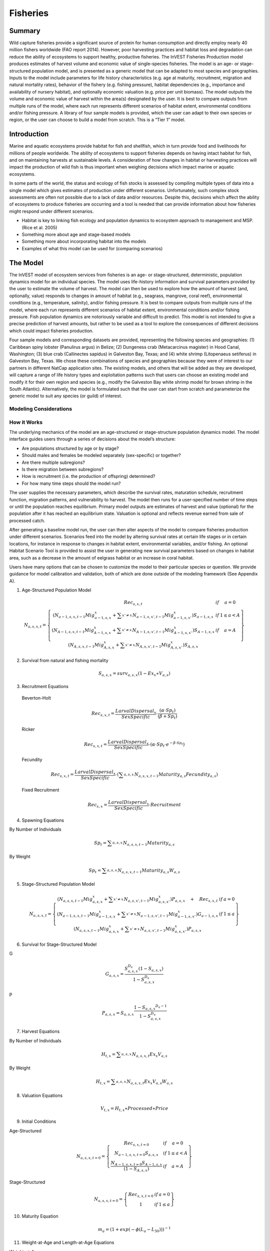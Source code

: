 .. _fisheries:

*********
Fisheries
*********

Summary
=======

Wild capture fisheries provide a significant source of protein for human consumption and directly employ nearly 40 million fishers worldwide (FAO report 2014). However, poor harvesting practices and habitat loss and degradation can reduce the ability of ecosystems to support healthy, productive fisheries. The InVEST Fisheries Production model produces estimates of harvest volume and economic value of single-species fisheries. The model is an age- or stage-structured population model, and is presented as a generic model that can be adapted to most species and geographies. Inputs to the model include parameters for life history characteristics (e.g. age at maturity, recruitment, migration and natural mortality rates), behavior of the fishery (e.g. fishing pressure), habitat dependencies (e.g., importance and availability of nursery habitat), and optionally economic valuation (e.g. price per unit biomass). The model outputs the volume and economic value of harvest within the area(s) designated by the user. It is best to compare outputs from multiple runs of the model, where each run represents different scenarios of habitat extent, environmental conditions and/or fishing pressure. A library of four sample models is provided, which the user can adapt to their own species or region, or the user can choose to build a model from scratch. This is a “Tier 1” model.

Introduction
============

Marine and aquatic ecosystems provide habitat for fish and shellfish, which in turn provide food and livelihoods for millions of people worldwide. The ability of ecosystems to support fisheries depends on having intact habitat for fish, and on maintaining harvests at sustainable levels. A consideration of how changes in habitat or harvesting practices will impact the production of wild fish is thus important when weighing decisions which impact marine or aquatic ecosystems.

In some parts of the world, the status and ecology of fish stocks is assessed by compiling multiple types of data into a single model which gives estimates of production under different scenarios. Unfortunately, such complex stock assessments are often not possible due to a lack of data and/or resources. Despite this, decisions which affect the ability of ecosystems to produce fisheries are occurring and a tool is needed that can provide information about how fisheries might respond under different scenarios.

+ Habitat is key to linking fish ecology and population dynamics to ecosystem approach to management and MSP. (Rice et al. 2005)
+ Something more about age and stage-based models
+ Something more about incorporating habitat into the models
+ Examples of what this model can be used for (comparing scenarios)

The Model
=========

The InVEST model of ecosystem services from fisheries is an age- or stage-structured, deterministic, population dynamics model for an individual species. The model uses life-history information and survival parameters provided by the user to estimate the volume of harvest. The model can then be used to explore how the amount of harvest (and, optionally, value) responds to changes in amount of habitat (e.g., seagrass, mangrove, coral reef), environmental conditions (e.g., temperature, salinity), and/or fishing pressure. It is best to compare outputs from multiple runs of the model, where each run represents different scenarios of habitat extent, environmental conditions and/or fishing pressure. Fish population dynamics are notoriously variable and difficult to predict. This model is not intended to give a precise prediction of harvest amounts, but rather to be used as a tool to explore the consequences of different decisions which could impact fisheries production.

Four sample models and corresponding datasets are provided, representing the following species and geographies: (1) Caribbean spiny lobster (Panulirus argus) in Belize; (2) Dungeness crab (Metacarcinus magister) in Hood Canal, Washington; (3) blue crab (Callinectes sapidus) in Galveston Bay, Texas; and (4) white shrimp (Litopenaeus setiferus) in Galveston Bay, Texas. We chose these combinations of species and geographies because they were of interest to our partners in different NatCap application sites. The existing models, and others that will be added as they are developed, will capture a range of life history types and exploitation patterns such that users can choose an existing model and modify it for their own region and species (e.g., modify the Galveston Bay white shrimp model for brown shrimp in the South Atlantic). Alternatively, the model is formulated such that the user can start from scratch and parameterize the generic model to suit any species (or guild) of interest.

Modeling Considerations
-----------------------

How it Works
------------

The underlying mechanics of the model are an age-structured or stage-structure population dynamics model. The model interface guides users through a series of decisions about the model’s structure: 

+ Are populations structured by age or by stage?
+ Should males and females be modeled separately (sex-specific) or together?
+ Are there multiple subregions?
+ Is there migration between subregions?
+ How is recruitment (i.e. the production of offspring) determined?
+ For how many time steps should the model run?

The user supplies the necessary parameters, which describe the survival rates, maturation schedule, recruitment function, migration patterns, and vulnerability to harvest. The model then runs for a user-specified number of time steps or until the population reaches equilibrium. Primary model outputs are estimates of harvest and value (optional) for the population after it has reached an equilibrium state. Valuation is optional and reflects revenue earned from sale of processed catch. 

After generating a baseline model run, the user can then alter aspects of the model to compare fisheries production under different scenarios. Scenarios feed into the model by altering survival rates at certain life stages or in certain locations, for instance in response to changes in habitat extent, environmental variables, and/or fishing. An optional Habitat Scenario Tool is provided to assist the user in generating new survival parameters based on changes in habitat area, such as a decrease in the amount of eelgrass habitat or an increase in coral habitat.

Users have many options that can be chosen to customize the model to their particular species or question. We provide guidance for model calibration and validation, both of which are done outside of the modeling framework (See Appendix A). 


(1) Age-Structured Population Model

.. math:: { N }_{ a,s,x,t }=\left\{ \begin{matrix} { Rec }_{ s,x,t } & if & a=0 \\ \left( { N }_{ a-1,s,x,t-1 }{ Mig }_{ a-1,s,x }^{ x }+\sum _{ x'\neq x }^{  }{ { N }_{ a-1,s,x',t-1 }{ Mig }_{ a-1,s,x' }^{ x } }  \right) { S }_{ a-1,s,x } & if & 1\le a<A \\ \left( { N }_{ A-1,s,x,t-1 }{ Mig }_{ A-1,s,x }^{ x }+\sum _{ x'\neq x }^{  }{ { N }_{ A-1,s,x',t-1 }{ Mig }_{ A-1,s,x' }^{ x } }  \right) { S }_{ A-1,s,x } & if & a=A \\ \left( { N }_{ A,s,x,t-1 }{ Mig }_{ A,s,x }^{ x }+\sum _{ x'\neq x }^{  }{ { N }_{ A,s,x',t-1 }{ Mig }_{ A,s,x' }^{ x } }  \right) { S }_{ A,s,x } &  &  \end{matrix} \right\}

(2) Survival from natural and fishing mortality

.. math:: { S }_{ a,s,x }={ surv }_{ a,s,x }\left( 1-{ Ex }_{ x }\ast { V }_{ a,s } \right)

(3) Recruitment Equations

  Beverton-Holt

    .. math:: { Rec }_{ s,x,t }=\frac { { LarvalDispersal }_{ x } }{ SexSpecific } \cdot \frac { \left( \alpha \cdot { Sp }_{ t } \right)  }{ \left( \beta +{ Sp }_{ t } \right) }

  Ricker

    .. math:: { Rec }_{ s,x,t }=\frac { { LarvalDispersal }_{ x } }{ SexSpecific } \cdot \left( \alpha \cdot { Sp }_{ t }\cdot { e }^{ -\beta \cdot { Sp }_{ t } } \right) 

  Fecundity

    .. math:: { Rec }_{ s,x,t }=\frac { { LarvalDispersal }_{ x } }{ SexSpecific } \cdot \left( \sum _{ a,s,x }^{  }{ { N }_{ a,s,x,t-1 }{ Maturity }_{ a,s }{ Fecundity }_{ a,s } }  \right) 

  Fixed Recruitment

    .. math:: { Rec }_{ s,x }=\frac { { LarvalDispersal }_{ x } }{ SexSpecific } \cdot Recruitment


(4) Spawning Equations

By Number of Individuals

.. math:: { Sp }_{ t }=\sum _{ a,s,x }^{  }{ { N }_{ a,s,x,t-1 }{ Maturity }_{ a,s } }

By Weight

.. math:: { Sp }_{ t }=\sum _{ a,s,x }^{  }{ { N }_{ a,s,x,t-1 }{ Maturity }_{ a,s }{ W }_{ a,s } } 

(5) Stage-Structured Population Model

.. math:: { N }_{ a,s,x,t }=\left\{ \begin{matrix} \left( { N }_{ a,s,x,t-1 }{ Mig }_{ a,s,x }^{ x }+\sum _{ x'\neq x }^{  }{ { N }_{ a,s,x',t-1 }{ Mig }_{ a,s,x' }^{ x } }  \right) P_{ a,s,x }\quad +\quad { Rec }_{ s,x,t } & if & a=0 \\ \left( { N }_{ a-1,s,x,t-1 }{ Mig }_{ a-1,s,x }^{ x }+\sum _{ x'\neq x }^{  }{ { N }_{ a-1,s,x',t-1 }{ Mig }_{ a-1,s,x' }^{ x } }  \right) G_{ a-1,s,x } & if & 1\le a \\ \left( { N }_{ a,s,x,t-1 }{ Mig }_{ a,s,x }^{ x }+\sum _{ x'\neq x }^{  }{ { N }_{ a,s,x',t-1 }{ Mig }_{ a,s,x' }^{ x } }  \right) P_{ a,s,x } &  &  \end{matrix} \right\}

(6) Survival for Stage-Structured Model

G

.. math:: { G }_{ a,s,x }=\frac { { S }_{ a,s,x }^{ { D }_{ a } }\left( 1-{ S }_{ a,s,x } \right)  }{ 1-{ S }_{ a,s,x }^{ { D }_{ a } } }

P

.. math:: { P }_{ a,s,x }={ S }_{ a,s,x }\frac { 1-{ { S }_{ a,s,x } }^{ { D }_{ a }-1 } }{ 1-{ S }_{ a,s,x }^{ { D }_{ a } } }

(7) Harvest Equations

By Number of Individuals

.. math:: { H }_{ t,x }=\sum _{ a,s,x }^{  }{ { N }_{ a,s,x,t }{ Ex }_{ x }{ V }_{ a,s } } 

By Weight

.. math:: { H }_{ t,x }=\sum _{ a,s,x }^{  }{ { N }_{ a,s,x,t }{ Ex }_{ x }{ V }_{ a,s }{ W }_{ a,s } } 

(8) Valuation Equations

.. math:: { V }_{ t,x }={ H }_{ t,x }\ast Processed\ast Price

(9) Initial Conditions 

Age-Structured

.. math:: { N }_{ a,s,x,t=0 }=\left\{ \begin{matrix} { Re }c_{ s,x,t=0 } & if & a=0 \\ { N }_{ a-1,s,x,t=0 }{ S }_{ a,s,x } & if & 1\le a<A \\ \frac { { N }_{ A-1,s,x,t=0 }{ S }_{ A-1,s,x } }{ (1-{ S }_{ A,s,x }) }  & if & a=A \end{matrix} \right\}

Stage-Structured

.. math:: { N }_{ a,s,x,t=0 }=\left\{ \begin{matrix} { Rec }_{ s,x,t=0 } & if & a=0 \\ 1 & if & 1\le a \end{matrix} \right\}

(10) Maturity Equation

.. math:: { m }_{ a }={ \left( 1+exp\left( -\phi \left( { L }_{ a }-{ L }_{ 50 } \right)  \right)  \right)  }^{ -1 }

(11) Weight-at-Age and Length-at-Age Equations

Weight-at-Age

.. math:: w_{ a }=e{ { L }_{ a } }^{ f }

Length-at-Age

.. math:: { L }_{ a }={ l }_{ \infty  }\left( 1-exp\left( -\kappa \left( a-{ t }_{ 0 } \right)  \right)  \right)


Scenarios
=========

The InVEST Fisheries model is best suited for comparing fisheries production under different scenarios. A scenario could be a change in the amount of juvenile habitat, a change in the harvest rate in a particular subregion, or a change in survival due to other causes such as climate change. Results from running scenarios can then be compared to baseline model runs to evaluate the consequences of such changes for fisheries production. To facilitate the analysis of scenarios, we provide a preprocessor tool for calculating how changes in habitat extent translate into changes in life-stage specific survival.

Habitat Dependency
------------------

For life stages that depend on certain habitats (for instance, mangroves), a change in habitat coverage within a region can result in a change in the survival rate of life stages which depend on that habitat. The option to model this dependency is included as a `Habitat Scenario Tool`_ with InVEST, whereby new survival parameters are generated based on the baseline survival parameters and the amount of change in habitat. Users may choose to use the functional form provided in the tool, or use their own methods to calculate changes in survival.

Using the Habitat Scenario Tool, changes in the area of critical habitats are linked to changes in survival as follows:

.. math:: { S }_{ a,x }={ surv }_{ a,x }{ \left( \frac { \sum _{ { d }_{ a,h }>0 }^{  }{ { \left( 1+\frac { { H }_{ h,x,SCEN }-{ H }_{ h,x,BL } }{ { H }_{ h,x,BL } }  \right)  }^{ { d }_{ a,h }\gamma  } }  }{ { n }_{ a } }  \right)  }^{ { T }_{ a } }

Where :math:`{surv}_{a,x}` is baseline survival from natural mortality from age *a*-1 to *a* in subregion *x*: :math:`{surv}_{0}=1`, :math:`{surv}_{a}={e}^{-M}` if *a* > 0, and :math:`{M}_{a}` is the natural mortality rate from *a*-1 to *a*. :math:`{T}_{a}` indicates if a transition to a new habitat happens from *a*-1 to *a*, which is used so that changes in habitat coverage only affect survival during the transition to that habitat, but not once settled in the habitat. :math:`{H}_{h,x}` is the amount of habitat *h* (e.g. coral, mangrove, seagrass) in the region in the baseline (BL; i.e. status quo) system or under the scenario being evaluated (SCEN). :math:`{d}_{a,h}` is the degree to which survival during the transistion from *a*-1 to *a* depends upon availability of :math:`h`, :math:`y` is a shape parameter which describes the relationship between a change in habitat and a change in survival, and :math:`{n}_{a}` is the number of non-zero habitat-dependency values for age *a*.  If :math:`{n}_{a}=0`, :math:`{S}_{a,x}={surv}_{a,x}`. :math:`{S}_{a,x}` is restricted to a maximum of 1.


Limitations and Simplifications
===============================

The InVEST Fisheries model is best suited for exploring how different scenarios of habitat change, harvesting, or changing environmental conditions may result in changes to fisheries production. It is not intended to be a stock assessment tool, nor should the output be interpreted as predictions of future catches. Fish populations are notoriously variable, both from year to year as well as over long time scales. In the InVEST Fisheries model, as with any model, the quality of the output will be determined by the quality of the parameters supplied.
Key assumption of the model include:

+ The fishery is assumed to take place at the start of the year, before natural mortality.
+ After recruitment, survival is not density-dependent (i.e. does not depend on population size).
+ Harvest rates and selectivity are fixed through time, such that technological improvements to gear or changes in fishing practices are not modeled.
+ Market operations are fixed, such that they do not vary in response to amount of harvest, shifts in market or consumer preference. 

Key assumptions of the Habitat Scenario Tool include:

+ Habitat dependencies are obligatory (i.e., habitat substitutability is not explicitly represented).
+ The population responds to change in habitat quantity (e.g., areal extent of mangrove, seagrass, or coral reef), not quality of those habitats.
+ A change in habitat quantity is assumed to affect survival only during the first life stage which depends on that habitat. 
+ The effect of a change in habitat on survival does not depend on the population density. In other words, a 50% reduction in juvenile habitat will have the same effect on survival rates regardless of the number of juveniles.


Model Details and Guidance on How to Parameterize a Model for Another Species
===============================================================================

Sample Models
-------------

Four sample models are included with the InVEST Fisheries model, but it is expected that the user will customize the model to suit their own species or region as needed. The following sections provide guidance on how to customize the model, and give examples from the four sample models. The four sample models exist as parameter sets the user can input to the InVEST model. For more information on the parameterization of the Dungeness crab model, as well as an application of the model, see Toft et al. 2013. For the Lobster model used in the Belize case study, see Arkema et al. in review and Toft et al. in prep.

Guidance
--------

Age or Stage Structured
^^^^^^^^^^^^^^^^^^^^^^^

An age-structured model is simply a stage-structured model where all stages are the same length (typically one year). If multiple important life-history transitions happen within a year which should be captured in the model (e.g. multiple transitions from one habitat to another, or multiple migration events between regions), then a stage-structured model may be most appropriate. 

All of the sample models are age-structured models, aside from shrimp, which is stage-structured. The stage-structured model accounts for variable lengths of the stages (e.g., stage 1 may last longer than a year, while stage 2 may last less than a year). Stage duration, :math:`{D}_{a}`, must be specified for each stage, but is assumed to be constant (and typically 1 year) for age-structured models.

Time Step Duration
^^^^^^^^^^^^^^^^^^

For age-structured models, the time step is assumed to be one year, and parameters are therefore based on annual rates and the model progresses in one-year increments. For stage-structured models, the user determines the time step. For instance, in the shrimp model a daily time-step is used and daily rates are given. The time step unit (days, months, years) will be the same as used for the "number of time steps for model run," which is specified by the user.

Number of Time Steps for Model Run
^^^^^^^^^^^^^^^^^^^^^^^^^^^^^^^^^^

The number of time steps should be sufficiently large for the population to reach equilibrium. For age-structured models, a reasonable starting place is between 100-300 time steps, but will depend on the population parameters. For stage-structured models, more time steps may be needed. It is recommended that the user start with an intermediate number of time steps and check the model output to determine whether more time steps are needed to reach equilibrium.

Number of Age or Stage Classes
^^^^^^^^^^^^^^^^^^^^^^^^^^^^^^

The model should capture the major points through adulthood – larval, juvenile/rearing, spawning, harvest. This is fairly straightforward for stage-structured models, as stages will span larval to adult stages, with some in between. For white shrimp, for instance, the intermediate stages are post-larval, marsh and bay. For age-structured models, the maximum age should be set to be old enough for the species to have reached full maturity and to be subjected to maximum harvest. The oldest age class will be a ‘plus’ class meaning that it is that age plus all older ages. There is no maximum age for stage-structured models because the models are designed to capture all of the life stages.

**Lobster** (8 age classes): 0 (larval), 1, 2, 3, 4, 5, 6, 7+

**Dungeness Crab** (5 age classes): 0 (larval), 1, 2, 3, 4+

**Blue Crab** (4 age classes): 0 (larval), 1, 2, 3+

**Shrimp** (5 stage classes): eggs/larvae, post-larval, marsh, bay, adult. (Baker et al. 2008)


Sex-Specific or Not
^^^^^^^^^^^^^^^^^^^

A sex-specific model can be used if the biology (e.g. migration, size at age) or harvest practices differ substantially by sex. Different parameters can be given to each sex. Of the sample models, Dungeness crab is the only example of a sex-specific model. Males and females are separate in the Dungeness crab model because regulations prohibit harvest of female crabs. The population model could have been combined for both sexes, but we deemed it easier to keep them separate to reflect the harvest practices.

Number of Areas (Subregions)
^^^^^^^^^^^^^^^

The model can encompass one area—that is, be completely spatially aggregated (i.e. the population is considered homogenous throughout the study area)—or the area can be divided into subregions. The population can also be defined across a grid, but we have not yet needed to (or had data to) build any models like this so far. In the sample models, we have made our decisions about how to include space in each model based on the policy questions and data availability for parameterizing the model.

**Lobster**: Project partners separated Belizean coastal and marine waters into 9 planning regions of different sizes, which we use for the lobster model.

**Dungeness Crab**: Six boxes of irregular shape/size to match output from an ecosystem model (Toft et al. ICES).

**Shrimp and Blue Crab**: A single bay-wide region


Larval Dispersal
^^^^^^^^^^^^^^^^

For models with subregions (e.g., lobster, Dungeness crab), we assume that adults from each subregion contribute to a common larval pool. Larvae are then distributed across subregions. The proportion of larvae that go to each subregion is user-defined, in the main parameters csv file. In the lobster model, larvae are dispersed to the subregions according to the distribution of suitable habitat (mangroves and seagrasses) among the subregions (Arkema et al. in review). In the Dungeness crab model, larvae are dispersed proportional to the surface area of each subregion (Toft et al. 2013 ICES). The models represent closed populations, meaning we do not allow for any larval recruitment from outside of the study area. However, if recruitment is modeled using the Fixed function, this could implicitly represent an external source of larvae.

Migration
^^^^^^^^^

If there are multiple subregions in the model, the user defines the degree of migration between subregions and at what ages/stages this migration occurs. In deciding how to include migration in a model, the user should answer questions such as: Does a portion of each age-class emigrate each year? Or does emigration only occur for specific classes as they migrate between habitats? What portion of each class emigrates (e.g., 10% or 50%)? Where do they go (e.g., distribute equally to all other subregions regardless of distance from subregion of origin, or distribute based on a distance decay from subregion of origin)?

To specify migration, the user includes a separate matrix for each age (or stage) when migration occurs (e.g., in the lobster model, lobster migrate between ages 2 and 3 only, so only 1 migration matrix is included). These matrices, stored within a single folder, are selected under “migration matrix CSV folder” in the model GUI. Note that movements within subregions (for instance, ontogenetic shifts between different habitat types) may be implicitly included in the model by altering age-specific survival rates to reflect availability of recipient habitat (see habitat dependency section). Within subregion movements do not require a migration matrix.

Lobster is the only sample model that includes migration, which occurs as lobster move from mangroves and seagrasses to corals between ages 2 and 3. The proportion of age 2s that migrate from one subregion to another is determined by a distance decay function weighted by the amount of coral habitat in each subregion. For example, if there are 2 subregions and one is replete with coral, more of the age 2 lobster will migrate to that subregion than the other (for details see Toft et al. in prep).

Survival from Natural Mortality
^^^^^^^^^^^^^^^^^^^^^^^^^^^^^^^

Each year, a proportion of each age-class or stage succumbs to natural mortality due to a variety of causes, including predation, disease, or competition. Survival from natural mortality is the proportion of individuals that continues on to the next age/stage. Often, survival from natural mortality is calculated from instantaneous natural mortality rates (:math:`{M}_{a}`), which are frequently available from peer-reviewed literature and/or stock assessments: :math:`{S}_{a}={e}^{-{M}_{a}t}`, where t is the length of the time step over which survival is calculated (typically 1 year for an age-structured model).

Within the model, natural mortality may vary by age/stage, sex, and subregion, but it may not vary by time step.

**Lobster**: survival from natural mortality is the same across all ages (0.698), as calculated from a natural mortality rate of 0.36 y^-1.

**Dungeness Crab**: we use 4 survival parameters, which were the same for males and females (see references in Higgins et al. 1997 and Toft et al. 2013). The survival of eggs to age 1 crab involves survival through two phases of Dungeness crab development—egg, and megalopae—for which we each had estimates of survival (5.41x10-6 and 0.29, respectively). We multiplied these together to generate the survival term from eggs through megalopae to age 1. Survival was the same for ages 2 and 3 of both sexes, and age 4+ females (0.725); age 4+ males are harvested and the surviving males have been shown to have a lower survival than other adult Dungeness crab (0.526).

Survival from Fishing Mortality
^^^^^^^^^^^^^^^^^^^^^^^^^^^^^^^

Mortality from fishing depends on the exploitation fraction and the age- or stage-specific vulnerability to harvest (see below).

Exploitation Fraction
^^^^^^^^^^^^^^^^^^^^^

This is the proportion of the population vulnerable to harvest that is actually harvested. This may vary by subregion.

Vulnerability to Harvest
^^^^^^^^^^^^^^^^^^^^^^^^

Not all ages or stages are equally likely to be harvested. Vulnerability to harvest (also called selectivity) may depend on size, life-stage specific behavior (for instance spawning aggregations), habitat use, or regulations, and may change depending on the gear and fishing strategies employed. A value of 1.0 indicates that the age or stage is fully vulnerable to harvest, whereas values less than one indicate the vulnerability relative to the fully-vulnerable age or stage. For instance, if all individuals age 4+ are fully vulnerable, whereas age 3 individuals are only half as likely to be caught given the same fishing pressure, age-3 would have a vulnerability of 0.5. The most vulnerable age/stage should have a value of 1.0. Vulnerability is assumed to be the same across subregions.

Different functional forms may be used to describe vulnerability. These are examples intended to help the user construct the main parameters csv file, but other functional forms are possible (for instance, a dome-shaped function would imply the highest vulnerability for medium-aged individuals).

Binary: each age or stage is either not vulnerable or fully vulnerable (0 or 1).

Logistic function: assumes that vulnerability increases with age/stage, where :math:`{a}_{50}` is the age at which individuals have a 50% vulnerability to harvest, and :math:`\delta` determines the slope of the logistic function.

**Lobster**: We model vulnerability-at-age by using the logistic function above, with :math:`{a}_{50}` set to 2.5 years and :math:`\delta` set to 10.  A :math:`\delta` of 10 gives the shape of the logistic function a nearly knife-edge selectivity, meaning that very few lobster younger than 2.5 years are vulnerable to fishing, whereas almost all lobster older than 2.5 years are vulnerable to fishing. This cutoff was chosen as this is the age when lobster reach the minimum legal size for harvest of 75mm. A smaller delta would soften the knife-edge selectivity, resulting in higher vulnerability (and harvest) of younger lobster. :math:`{Ex}_{x}` for this model is set to 31% based on historical harvest rates.

**Dungeness Crab**: Vulnerability and exploitation are set more simply in this model. Only age 4 males are assumed to be vulnerable to harvest (V = 1 for age 4 males, and V = 0 for all other ages and females). :math:`{Ex}_{x}` is set to 0.47, meaning 47% of age-4 males are harvested in each region. This was estimated by adjusting an average harvest rate for California, Oregon and Washington to include only tribal and recreational catch since commercial harvesting does not occur in Hood Canal, WA (details in Toft et al. 2014 ICES)


Recruitment
^^^^^^^^^^^

Ricker
""""""

The Ricker model represents a situation where the total number of recruits increases up to intermediate spawner levels and then decreases at very high spawner levels. This function has two parameters: alpha and beta. In the Ricker model, alpha gives the maximum recruits per spawner at low spawner levels (i.e., the initial slope of the stock-recruit curve), while beta is the rate of decline in recruits as there are more spawners, or the degree to which the curve bends downwards as spawner abundance increases. 

Beverton-Holt
"""""""""""""

The Beverton-Holt model represents a situation where the total number of recruits increases with spawners abundance up to an asymptote. This recruitment function also has two parameters: alpha and beta. For Beverton-Holt, alpha represents the maximum number of recruits produced (i.e. the asymptote), whereas beta represents the number of spawners needed to produce recruitment equal to half the maximum (alpha/2). In this form, alpha/beta represents the recruits per spawner at low spawner levels. 

For both Ricker and Beverton-Holt, spawners may be measured in numbers of individuals or in biomass, and the parameters should be specified appropriately.

Fecundity
"""""""""

For the fecundity-based recruitment function, only age- or stage-specific fecundity values are needed, representing the number of offspring per mature individual. Caution is urged when selecting this option as age-based models must be carefully parameterized in order to reach equilibrium, and stage-based models may reach a false equilibrium. 

Fixed
"""""

In the fixed recruitment function, recruitment is time-invariant. A value for the fixed number of recruits must be given. Recruitment therefore does not depend on the abundance of mature individuals. 

Choosing which recruitment function to use will depend on data availability as well as ecological knowledge about the species and region. Density-dependent recruitment functions such as the Ricker and Beverton-Holt are most common in fisheries models, as they recognize that a population depends on finite resources and cannot grow infinitely large. A model with the Fecundity function must be parameterized carefully or it is not guaranteed to reach an equilibrium. The Fixed recruitment may be appropriate in cases where the region of interest is small relative to the range or distribution of the fished population, for instance, when recruits may drift into the region of interest from nearby spawning areas. 

The Ricker function is used for the blue crab and Dungeness crab models. The lobster model uses the Beverton-Holt function. The shrimp model assumes fixed recruitment. In all cases, stock-recruitment parameters were estimated by fitting the model to some available data. For instance, the lobster model was fit to three time-series of catch-per-unit-effort (CPUE) data, which allowed the estimation of alpha and beta. In the shrimp model, recruitment was estimated by fitting the model to catch data.

Maturity at Age/Stage
^^^^^^^^^^^^^^^^^^^^^

Maturity at age or stage is used to determine the abundance of spawners if you choose Beverton-Holt or Ricker for the recruitment function. These parameters may be taken from other studies, or estimated from data using, for instance, the equation given below. If local data are not available, www.fishbase.org provides basic life history information for many species of fish.

Maturity-at-age, :math:`{m}_{a}`, may be calculated using a maturity ogive governed by a logistic function:

.. math:: { m }_{ a }={ \left( 1+exp\left( -\phi \left( { L }_{ a }-{ L }_{ 50 } \right)  \right)  \right)  }^{ -1 }

where:

+ :math:`\phi` determines the slope of the logistic function
+ :math:`{L}_{50}` is the length-at-50% maturity
+ :math:`{L}_{a}` is the length-at-age, defined according to a von Bertalanffy growth equation.

See the length/weight section below.


Weight at Age (Optional)
^^^^^^^^^^^^^^^^^^^^^^^^

It is optional to include a length-weight relationship in the model. We have done so for the lobster model because harvest and sale of lobster is recorded by volume of meat, not number of lobsters, which means any model validation needed to be a comparison of weight, not just numbers of lobster. For Dungeness crab, however, we validated the model against numbers of crab landed and had no need to transform numbers of crab to volume of crab. It may also be useful to include weight when recruitment depends strongly on total biomass of spawners, rather than total numbers of spawners.

For Caribbean spiny lobster, we use a von Bertalanffy growth equation and a length-weight relationship to transform numbers-at-age to weight-at-age, :math:`{w}_{a}`:

.. math:: {w}_{a}=e{{L}_{a}}^{f}

where:

+ :math:`e`, :math:`f` are parameters of the von Bertalanffy growth equation
+ :math:`{I}_{\infty}` is the asymptotic maximum length
+ :math:`\kappa` is curvature parameter, which is proportional to rate at which :math:`{I}_{\infty}` is reached
+ :math:`{t}_{0}` is the age at which the fish has 0 length, therefore is non-negative, or zero.

Parameters for these equations may be estimated from data prior to running InVEST, or taken from www.fishbase.org for many fish species. Alternatively, estimates of weight-at-age may be taken directly from fish measurements without using a model.

Valuation (Optional)
^^^^^^^^^^^^^^^^^^^^

Valuation is intended to reflect the earnings from the sale of harvest. Price gives the price per unit of harvest (either weight or numbers) that fishers receive from buyers. This information should be obtainable in reports, from national statistics, or by surveying fishers and buyers. Processed gives the proportion of each unit of harvest that remains to be sold after processing, or if harvest is specified in numbers, gives the proportion of individuals which are sold.

Currently, the Lobster model is the only sample model with valuation. See Arkema et al. in reveiw and Toft et al. in prep for a description of how valuation parameters were estimated.

Initial Recruitment
^^^^^^^^^^^^^^^^^^^

Because the model is an equilibrium model, the value chosen for Initial Recruitment is not critical. It should be in a reasonable range in order to ensure the model reaches equilibrium without too many time steps.

Habitat Dependency and the Habitat Scenario Tool (Optional)
^^^^^^^^^^^^^^^^^^^^^^^^^^^^^^^^^^^^^^^^^^^^^^^^^^^^^^^^^^^

Habitat dependencies are not explicitly included within the InVEST Fisheries Production model. However, a Habitat Scenario Tool is included which can be used to generate updated survival parameters based on changes in habitat. In order to use the tool, the user must already have a baseline set of population parameters, particularly survival rates. The tool takes information on changes in habitat area (expressed as a percent change from the baseline habitat area), life-stage specific habitat dependencies (i.e. age-0 lobster depend on mangroves and seagrass), and a user-specified shape parameter describing the relative response rate, or how a change in habitat corresponds to a change in survival. The tool outputs a new population parameters file with updated survival rates. Note that this tool cannot be used to generate an initial set of survival parameters, but is only used to update baseline survival parameters based on habitat change scenarios.

In using this tool, the user should have information on which life stages depend on which habitat types.

The user needs to specify:

1. Habitat changes, represented as a percent change in the area of each habitat type by subregion (if applicable). Changes in habitat area can represent different scenarios of conservation, restoration, or development, for instance as output from the Habitat Risk Assessment model.
2. Age- or stage-specific habitat dependencies, ranging from 0 (no dependency) to 1 (fully dependency). If an age or stage depends on multiple habitats, each habitat-stage dependency value can range from 0 to 1. However, if habitats are interchangable with regards to species dependency (in other words, if a species can use either habitat type, or if an increase in one habitat can compensate for a decrease in the other), we recommend modeling them as a single habitat type in the Habitat Scenario Tool. Information on habitat dependencies can often be found in the scientific literature.
3. A gamma value. A gamma value of 1 means that a 50% increase in habitat area will correspond to a 50% increase in survival. A gamma value of 0.2 means that a 50% increase in habitat area will correspond to only a 10% increase in survival.




Data Needs
==========

Many types of data may and should be used to estimate inputs for the model parameters. For instance, data about a species' length, weight, maturity, or fecundity at a given age are important for specifying how the population reproduces. Historical data on prices can be used to estimate the value of harvests. Survival rates may be estimated from data or taken from literature values. Because the types of data available for each fishery may vary drastically, the model is designed to allow the user full flexibility in how these inputs are estimated. In cases where parameters are highly uncertain, we recommend the user to run the model multiple times with a range of parameter values to determine how sensitive the model's results are to uncertainty in parameters. For more details on the definitions of the input data, please see the `How it Works`_ and `Guidance`_ sections.


Running the Model
=================

Core Model
----------

Upon opening the Fisheries program, the user is presented with an interface containing a set of parameters through which to submit inputs. Information about each parameter is provided below. Once the user has entered all necessary inputs, the user can start the model run by pressing ‘Run’.  If any errors occur, InVEST will stop the model run and provide feedback to the user about what caused the error through a message screen.

.. figure:: ./fisheries_images/Fisheries_UI.png
   :align: right
   :scale: 100%
   :alt: Sample User Interface for Core Model

General Parameters
^^^^^^^^^^^^^^^^^^

1. **Workspace (required)**. The selected folder is used as the workspace where all intermediate and output files will be written. If the selected folder does not exist, it will be created. If datasets already exist in the selected folder, they will be overwritten.

    *Naming Conventions:* Any alphanumeric string of characters. Best to avoid whitespace characters.

    *Example Filepath:* \\InVEST\\Fisheries\\

2. **Area(s) of Interest (optional)**. The provided shapefile is used to display outputs within the subregion(s) of interest. The layer should contain one feature for every subregion of interest, each feature of which should have a ‘NAME’ attribute matching a corresponding subregion in the Population Attributes File. The 'NAME' attribute can be numeric or alphabetic, but must be unique within the given file.

    *Filetype:* Polygon Shapefile (SHP)

    *Example Filepath:* \\InVEST\\Fisheries\\Input\\lobster_subregions.shp

    *Requirement:* must have a 'NAME' attribute in the shapefile’s attribute table.

3. **Number of Time Steps for Model Run (required)**. The number of time steps the simulation shall execute before completion. Must be a positive integer. The time step can use any unit of time relevant to the population. Consult [[[[INSERT TIME STEP LINK HERE]]]] for advice on selecting time step duration.

Population Parameters
^^^^^^^^^^^^^^^^^^^^^

4. **Population Model Type (required)**. Specifies whether the classes provided in the Population Attributes CSV file represent ages or stages. Age-based models (e.g. Lobster, Dungeness Crab) are separated by uniform, fixed-length time steps (usually representing a year). Stage-based models (e.g. White Shrimp) allow lifecycle-classes to have non-uniform durations based on the assumed resolution of the provided time step. If the stage-based model is selected, the Population Parameters   CSV File must include a ‘Duration’ vector alongside the survival matrix that contains the number of time steps that each stage lasts.

5. **Population Classes are Sex-Specific (required)**. Specifies whether or not the population classes provided in the Population Attributes File are distinguished by sex.

6. **Harvest by Individuals or Weight (required)**. Specifies whether the harvest output values are calculated in terms of number of individuals or in terms of biomass (weight). If ‘Weight’ is selected, the Population Attributes CSV File must include a 'Weight' vector alongside the survival matrix that contains the weight of each age/stage, as well as sex if the model is sex-specific.

7. **Batch Processing (required)**. Specifies whether the program will perform a single model run or a batch (set) of model runs.  For single model runs, users submit a filepath pointing to a single Population Parameters CSV file.  For batch model runs, users submit a folder path pointing to a set of Population Parameters CSV files.

8. **Population Parameters CSV File (required)**. The provided CSV file should contain all necessary attributes for population groups based on age/stage, sex, and subregion - excluding possible migration parameters.

    *Naming Conventions:* Any alphanumeric string of characters. Best to avoid whitespace characters.

    *Filetype:* Comma Separated Values (CSV)

    *Example Filepath:* \\InVEST\\Fisheries\\Inputs_Lobster\\population_params.csv

  + **Classes (required)**- The leftmost column should contain the class names of the given species listed in chronological order. Each name can be an alphanumeric string. If the population classes are sex-specific, all class names of one sex must be listed first, followed by the class names of the other sex.

  + **Subregions (required)**- The top-most row should contain the subregion names considered by the model. Each name can be an alphanumeric string. If the AOI shapefile is to be provided, the subregion entries must each match a corresponding 'NAME' attribute value in a feature of the AOI shapefile. An entry must be provided even if the model is considering only one subregion.

  + **Survival Rates from Natural Mortality Matrix (required)**- Adjacent to the Classes column and Subregions row is space to enter values for the survival rates of each class in each subregion from natural mortality, expressed as a decimal fraction.

  **Subregion-specific Attributes**: Row-vectors placed directly below the survival matrix with at least one empty row placed in-between as a buffer. 

  + **ExploitationFraction (required)**- A row in the first column with the label 'ExploitationFraction'. The exploitation fraction is the proportion of the vulnerable population in each subregion that is harvested (0=0% harvested, 1=100% harvested). Each subregion is treated independently (i.e. up to 100% of the vulnerable population in each subregion may be harvested).

  + **LarvalDispersal**- A row in the first column labeled 'LarvalDispersal'. The larval dispersal is the proportion of the cumulative larvae pool that disperses into each subregion. Each subregion column should have a decimal to represent this. Dispersal across all subregions should add up to 1. If larval dispersal isn’t provided, larvae will be dispersed equally across all subregions.

  **Class-specific Attributes**: Column-vectors placed directly to the right of the survival matrix with at least one empty column placed in-between as a buffer.

  + **VulnFishing (required)**- A column in the headers row labeled 'VulnFishing', which is the relative vulnerability to harvest for each class. A decimal value for each class listed in the attribute’s column is required. The most vulnerable age(s)/stage(s) should have a value of 1.0, indicating full vulnerability.

  + **Maturity**- A column in the headers row labeled 'Maturity'. This column is only required if the recruitment function being used is Ricker, Beverton-Holt, or Fecundity. It represents the fraction of that age or stage which is mature and contributes to the spawning stock. A decimal for each age/stage in the stages column is required if maturity is included. For classes which do not reproduce, this should be 0.

  + **Duration**. A column in the headers row labeled ‘Duration’. This column is required for stage-based models. It represents the number of time steps for which an average individual will be in that stage before moving to the next one.

  + **Weight**- A column in the headers row which is required if ‘Spawners by Weight’ or ‘Harvest by Weight’ is selected. This is the average biomass of an individual of the population at each age/stage expressed in model-agnostic units, and is required for each of the ages/stages listed in the classes column.

  + **Fecundity**- A column in the headers row which is required if the recruitment function being used is Fecundity. It represents the number of recruits per mature individual.

  **Example Sex-Agnostic Population Parameters CSV File**

    +--------------------------+-------------+-------------+-----+-------------+-----+-----------------+--------------+--------------+-------------+---------------+
    | **Class**                | Subregion 1 | Subregion 2 | ... | Subregion N |     | **VulnFishing** | **Maturity** | **Duration** | **Weight**  | **Fecundity** |
    +--------------------------+-------------+-------------+-----+-------------+-----+-----------------+--------------+--------------+-------------+---------------+
    | Class 1                  | <float>     | <float>     | ... | <float>     |     | <float>         | <float>      | <int>        | <float>     | <float>       |
    +--------------------------+-------------+-------------+-----+-------------+-----+-----------------+--------------+--------------+-------------+---------------+
    | Class 2                  | <float>     | <float>     | ... | <float>     |     | <float>         | <float>      | <int>        | <float>     | <float>       |
    +--------------------------+-------------+-------------+-----+-------------+-----+-----------------+--------------+--------------+-------------+---------------+
    | ...                      | ...         | ...         | ... | ...         |     | ...             | ...          | ...          | ...         | ...           |
    +--------------------------+-------------+-------------+-----+-------------+-----+-----------------+--------------+--------------+-------------+---------------+
    | Class N                  | <float>     | <float>     | ... | <float>     |     | <float>         | <float>      | <int>        | <float>     | <float>       |
    +--------------------------+-------------+-------------+-----+-------------+-----+-----------------+--------------+--------------+-------------+---------------+
    |                          |             |             |     |             |     |                 |              |              |             |               |
    +--------------------------+-------------+-------------+-----+-------------+-----+-----------------+--------------+--------------+-------------+---------------+
    | **ExploitationFraction** | <flaot>     | <float>     | ... | <float>     |     |                 |              |              |             |               |
    +--------------------------+-------------+-------------+-----+-------------+-----+-----------------+--------------+--------------+-------------+---------------+
    | **LarvalDispersal**      | <float>     | <float>     | ... | <float>     |     |                 |              |              |             |               |
    +--------------------------+-------------+-------------+-----+-------------+-----+-----------------+--------------+--------------+-------------+---------------+

  **Example Sex-Specific Population Parameters CSV File**

    +--------------------------+-------------+-------------+-----+-------------+-----+-----------------+--------------+--------------+-------------+---------------+
    | **Class**                | Subregion 1 | Subregion 2 | ... | Subregion N |     | **VulnFishing** | **Maturity** | **Duration** | **Weight**  | **Fecundity** |
    +--------------------------+-------------+-------------+-----+-------------+-----+-----------------+--------------+--------------+-------------+---------------+
    | Class 1 (Female)         | <float>     | <float>     | ... | <float>     |     | <float>         | <float>      | <int>        | <float>     | <float>       |
    +--------------------------+-------------+-------------+-----+-------------+-----+-----------------+--------------+--------------+-------------+---------------+
    | Class 2                  | <float>     | <float>     | ... | <float>     |     | <float>         | <float>      | <int>        | <float>     | <float>       |
    +--------------------------+-------------+-------------+-----+-------------+-----+-----------------+--------------+--------------+-------------+---------------+
    | ...                      | ...         | ...         | ... | ...         |     | ...             | ...          | ...          | ...         | ...           |
    +--------------------------+-------------+-------------+-----+-------------+-----+-----------------+--------------+--------------+-------------+---------------+
    | Class N                  | <float>     | <float>     | ... | <float>     |     | <float>         | <float>      | <int>        | <float>     | <float>       |
    +--------------------------+-------------+-------------+-----+-------------+-----+-----------------+--------------+--------------+-------------+---------------+
    | Class 1 (Male)           | <float>     | <float>     | ... | <float>     |     | <float>         | <float>      | <int>        | <float>     | <float>       |
    +--------------------------+-------------+-------------+-----+-------------+-----+-----------------+--------------+--------------+-------------+---------------+
    | Class 2                  | <float>     | <float>     | ... | <float>     |     | <float>         | <float>      | <int>        | <float>     | <float>       |
    +--------------------------+-------------+-------------+-----+-------------+-----+-----------------+--------------+--------------+-------------+---------------+
    | ...                      | ...         | ...         | ... | ...         |     | ...             | ...          | ...          | ...         | ...           |
    +--------------------------+-------------+-------------+-----+-------------+-----+-----------------+--------------+--------------+-------------+---------------+
    | Class N                  | <float>     | <float>     | ... | <float>     |     | <float>         | <float>      | <int>        | <float>     | <float>       |
    +--------------------------+-------------+-------------+-----+-------------+-----+-----------------+--------------+--------------+-------------+---------------+
    |                          |             |             |     |             |     |                 |              |              |             |               |
    +--------------------------+-------------+-------------+-----+-------------+-----+-----------------+--------------+--------------+-------------+---------------+
    | **ExploitationFraction** | <float>     | <float>     | ... | <float>     |     |                 |              |              |             |               |
    +--------------------------+-------------+-------------+-----+-------------+-----+-----------------+--------------+--------------+-------------+---------------+
    | **LarvalDispersal**      | <float>     | <float>     | ... | <float>     |     |                 |              |              |             |               |
    +--------------------------+-------------+-------------+-----+-------------+-----+-----------------+--------------+--------------+-------------+---------------+


9. **Population Parameters CSV Folder**.  The provided CSV folder should contain a set of Population Parameters CSV files with all necessary attributes for population classes based on age/stage, sex, and area – excluding possible migration information.  The name of each file will serve as the prefix of the outputs created by the model run. 


Recruitment Parameters
^^^^^^^^^^^^^^^^^^^^^^

10. **Initial Number of Recruits (required)**. The initial number of recruits in the population model at time equal to zero. If the model contains multiple subregions of interest or is distinguished by sex, this value will be evenly divided by sex and distributed into each subregion.   [[[ Comment from Lauren about using LarvalDispersal vector for distribution during initial conditions ]]]

11. **Recruitment Function Type (required)**. This equation will be used to calculate recruitment into each subregion in the area of interest. For a detailed explanation of each equation, please refer to the [[[[INSERT SECTION NAME HERE.]]]]. Each equation requires a different set of recruitment parameters. Be sure that the required parameters for the desired equation are included.

12. **Spawners by Individuals or Weight**. Specifies whether the spawner abundance used in the recruitment function should be calculated in terms of number of individuals or in terms of biomass (weight). If 'Weight' is selected, the user must provide a 'Weight' vector alongside the survival matrix in the Population Attributes CSV File. The 'Alpha' and 'Beta' parameters provided by the user should correspond to the selected choice.

13. **Alpha**. Specifies the maximum recruits per spawner at low spawner levels (i.e. the initial slope of the stock-recruit curve). Used only for the Beverton-Holt and Ricker recruitment functions.

14. **Beta**. Specifies the rate of decline in recruits as there are more spawners (i.e. the degree to which the curve bends downwards as spawner abundance increases). Used only for the Beverton-Holt and Ricker recruitment functions.

15. **Recurring Number of Recruits**. Specifies the total number of recruits that come into the population at each time step (a fixed number). Used only for the Fixed recruitment function.


Migration Parameters
^^^^^^^^^^^^^^^^^^^^

This check box allows for a species which migrates to include source/sink population dynamics in the model. The migration is done on a class basis, so there is opportunity for each age/stage to have separate migratory patterns.

16. **Migration Matrix CSV Folder (optional)**. If migration is checked, the selected folder should contain CSV migration matrices to be used in the simulation. Each CSV file contains a single migration matrix corresponding to class that migrates. Not all ages/stages require migration matrices, only those ages/stages that migrate.

      *Naming Conventions:* Any alphanumeric string of characters. Best to avoid whitespace characters.

      *Example Filepath:* \\InVEST\\Fisheries\\Inputs_Lobster\\Migrations\\

  **Migration Matrix CSV Files**.  For each age/stage where migration occurs, there should be a single CSV within the migration directory. The name of the CSV can be anything, but **MUST** end with an underscore followed by the name of the age or stage. This **MUST** correspond to an age or stage within the Population Attributes CSV File. For migration from the 'adult' class for example, a migration file might be named ‘migration_adult.csv’.  The CSV should contain nothing besides subregion names and migration values. The first row and column should be the names of the subregions in the Population Attributes CSV File, listed in the same order. The columns represent the sources — the subregions **FROM** which the migration occurs; each column should therefore sum to 1. The rows represent the sinks — the subregions **TO** which the migration occurs. The cells within the matrix should be a DECIMAL REPRESENTATION of percentage of the source's population which will migrate to the sink.

    *Naming Convetions:* Any alphanumeric string of characters. Best to avoid whitespace characters. Must end with the life-class name such as '_className.csv'

    *Filetype:* Comma Separated Values (CSV)

    *Example Filepath:* \\InVEST\\Fisheries\\Inputs_Lobster\\Migrations\\migration_adult.csv


  **Example Migration CSV File**

    +--------------------+-------------------+-------------+-----+-------------+
    | **Migration**      | Subregion 1 (Src) | Subregion 2 | ... | Subregion N |
    +--------------------+-------------------+-------------+-----+-------------+
    | Subregion 1 (Sink) | <float>           | <float>     | ... | <float>     |
    +--------------------+-------------------+-------------+-----+-------------+
    | Subregion 2        | <float>           | <float>     | ... | <float>     |
    +--------------------+-------------------+-------------+-----+-------------+
    | ...                | ...               | ...         | ... | ...         |
    +--------------------+-------------------+-------------+-----+-------------+
    | Subregion N        | <float>           | <float>     | ... | <float>     |
    +--------------------+-------------------+-------------+-----+-------------+


Valuation Parameters
^^^^^^^^^^^^^^^^^^^^

17. **Fraction of Harvest Kept After Processing (required)**. This is the decimal representation of the percentage of harvested catch remaining after post-harvest processing is complete. 

18. **Unit Price (required)**. Specifies the price per harvest unit. Valuation is intended to give a rough idea of the current market value for an equilibrated population based on user-defined price parameters. If ‘Harvest by Individuals or Weight’ was set to ‘Individuals’, this should be the price per individual. If set to ‘Weight’, this should be the price per unit weight.


Habitat Scenario Tool
---------------------

The goal of the Habitat Scenario Tool is to calculate new survival rates from natural mortality of a baseline population given the dependencies of certain classes on certain habitats and the change in area of those habitats over certain subregions.

Upon opening the Habitat Scenario Tool, the user is presented with an interface containing a set of parameters through which to submit inputs. Information about each parameter is provided below. Once the user has entered all necessary inputs, the user can start the model run by pressing ‘Run’.  If any errors occur, InVEST will stop the model run and provide feedback to the user about what caused the error through a message screen.

.. figure:: ./fisheries_images/HST_UI.png
   :align: center
   :scale: 100%
   :alt: Sample User Interface for Habitat Scenario Tool


General Parameters
^^^^^^^^^^^^^^^^^^

1. **Workspace (required)**. The selected folder is used as the workspace where all intermediate and output files will be written. If the selected folder does not exist, it will be created. If datasets already exist in the selected folder, they will be overwritten.

    *Naming Conventions:* Any alphanumeric string of characters. Best to avoid whitespace characters.

    *Example Filepath:* \\InVEST\\Fisheries\\


Population Parameters
^^^^^^^^^^^^^^^^^^^^^

2. **Population Parameters File (CSV) (required)**. The provided CSV file should contain all necessary parameters for population classes based on age/stage, sex, and subregion - excluding possible migration parameters. See the Population Parameters CSV File description in the `Core Model`_ section for information about the file format.

    *Naming Conventions:* Any alphanumeric string of characters. Best to avoid whitespace characters.

    *Filetype:* Comma Separated Values (CSV)

    *Example Filepath:* \\InVEST\\Fisheries\\Input\\Habitat_Scenario_Tool\\pop_params.csv

3. **Population Classes are Sex-Specific (required)**. Specifies whether or not the population classes provided in the Population Parameters CSV File are distinguished by sex.

Habitat Parameters
^^^^^^^^^^^^^^^^^^

4. **Habitat Dependency Parameters File (CSV)**.  The provided CSV file should contain the habitat dependencies (0-1) for each life stage or age for each habitat type that is also provided in the Habitat Change CSV File.

    *Naming Conventions:* Any alphanumeric string of characters. Best to avoid whitespace characters.

    *Filetype:* Comma Separated Values (CSV)

    *Example Filepath:* \\InVEST\\Fisheries\\Input\\Habitat_Scenario_Tool\\habitat_dep_params.csv

  **Example Habitat Dependency Parameters CSV File**

    +--------------+---------+---------+-----+---------+
    | **Habitats** | Class 1 | Class 2 | ... | Class N |
    +--------------+---------+---------+-----+---------+
    | Habitat 1    | <float> | <float> | ... | <float> |
    +--------------+---------+---------+-----+---------+
    | Habitat 2    | <float> | <float> | ... | <float> |
    +--------------+---------+---------+-----+---------+
    | ...          | ...     | ...     | ... | ...     |
    +--------------+---------+---------+-----+---------+
    | Habitat N    | <float> | <float> | ... | <float> |
    +--------------+---------+---------+-----+---------+


5. **Habitat Area Change File (CSV)**.  The provided CSV file should contain the percent changes in habitat area by subregion (if applicable). The habitats included should be those which the population depends on at any life stage or age

    *Name:* Any alphanumeric string, avoid spaces.
  
    *Filetype:* Comma Separated Values (CSV)
    
    *Example Filepath:* \InVEST\Fisheries\Input\Habitat_Scenario_Tool\habitat_chg_params.csv

  **Example Habitat Area Change File (CSV)**

    +--------------+-------------+-------------+-----+-------------+
    | **Habitats** | Subregion 1 | Subregion 2 | ... | Subregion N |
    +--------------+-------------+-------------+-----+-------------+
    | Habitat 1    | <float>     | <float>     | ... | <float>     |
    +--------------+-------------+-------------+-----+-------------+
    | Habitat 2    | <float>     | <float>     | ... | <float>     |
    +--------------+-------------+-------------+-----+-------------+
    | ...          | ...         | ...         | ... | ...         |
    +--------------+-------------+-------------+-----+-------------+
    | Habitat N    | <float>     | <float>     | ... | <float>     |
    +--------------+-------------+-------------+-----+-------------+

6. **Gamma**. Describes the relationship between the change in habitat area and a change in survival of life stages dependent on that habitat. Specify a value between 0 and 1.



Interpreting Results
====================

Core Model Results
------------------

Upon successful completion of the model, the workspace folder will contain 'intermediate' and 'output' sub-folders. These two folders hold the data generated by the model. Most users will primarily be interested in data contained within the 'output' folder.

Intermediate Outputs Folder
^^^^^^^^^^^^^^^^^^^^^^^^^^^

The intermediate folder contains information used for final calculations. Intermediate outputs provide a more comprehensive look at how the final outputs were generated.

1. **Population Breakdown**.  The output CSV file details the number of individuals within each class in each subregion, for every time step.

    *Example Filepath:* \\intermediate\\<pop_params_name>_population_by_time_step.csv

Final Outputs Folder  
^^^^^^^^^^^^^^^^^^^^

1. **HTML Summary of Results**.  A page which displays the final harvest after equilibration, and the cumulative harvest across the entire area of interest per time step up to the equilibrated time step. The top table, ‘Final Harvest by Subregion After XX Time Steps’, shows the final harvest (by individuals or weight, depending on inputs) once the population equilibrates for each subregion. If valuation of the harvest was selected in the inputs, this will also include a column for the valuation of each subregion harvest (in the input currency). The bottom table, ‘Time Step Breakdown’, shows the cumulative harvest across all subregions for each time step before the model equilibrates. If valuation of the harvest was selected in the inputs, this will also include a column for valuation of the subregion harvest using the input currency. The ‘Equilibrated?’ column indicates whether the model reached equilibrium for each given time step (N=No, Y=Yes).

    *Example Filepath:* \\output\\<pop_params_name>_results_page.html

2. **CSV Summary of Results**.  A summary of results, formatted as a CSV file.

    *Example Filepath:* \\output\\<pop_param_name>_results_table.csv

3. **Modified AOI**.  A copy of the AOI layer, but with either one or two additional attributes. The layer will always contain 'Hrv_Total', which is the final harvest (in either number of individuals or weight, depending on inputs) within that subregion once the population equilibrates. Additionally, if valuation was checked, the layer will also contain 'Val_Total', the total value of the harvest within that subregion using the currency from the inputs.

    *Example Filepath:* \\output\\<aoi_name>_results_aoi.shp


Habitat Scenario Tool Results
-----------------------------

Upon completion of a successful model run, the workspace folder will contain an 'output' sub-folder.  No intermediate files are created.

Final Outputs Folder
^^^^^^^^^^^^^^^^^^^^

1. **Modified Population Parameters CSV File** A new population parameters file with an adjusted survival matrix based on the Habitat Scenario equation.

    *Example Filepath:* \\output\\<pop_params>_modified.csv



Appendix A: Model Calibration and Validation
============================================





References
==========







